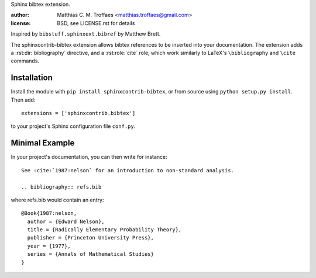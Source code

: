 Sphinx bibtex extension.

:author: Matthias C. M. Troffaes <matthias.troffaes@gmail.com>
:license: BSD, see LICENSE.rst for details

Inspired by ``bibstuff.sphinxext.bibref`` by Matthew Brett.

The sphinxcontrib-bibtex extension allows bibtex references to be
inserted into your documentation. The extension adds a
:rst:dir:`bibliography` directive, and a :rst:role:`cite` role, which
work similarly to LaTeX's ``\bibliography`` and ``\cite`` commands.

Installation
------------

Install the module with ``pip install sphinxcontrib-bibtex``, or from
source using ``python setup.py install``. Then add::

   extensions = ['sphinxcontrib.bibtex']

to your project's Sphinx configuration file ``conf.py``.

Minimal Example
---------------

In your project's documentation, you can then write for instance::

   See :cite:`1987:nelson` for an introduction to non-standard analysis.

   .. bibliography:: refs.bib

where refs.bib would contain an entry::

   @Book{1987:nelson,
     author = {Edward Nelson},
     title = {Radically Elementary Probability Theory},
     publisher = {Princeton University Press},
     year = {1977},
     series = {Annals of Mathematical Studies}
   }

